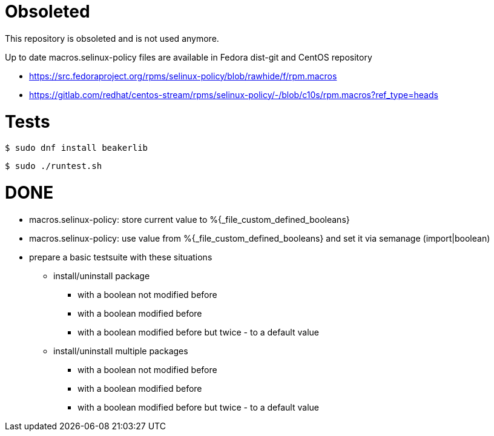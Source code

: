 = Obsoleted =

This repository is obsoleted and is not used anymore.

Up to date macros.selinux-policy files are available in Fedora dist-git
and CentOS repository

* https://src.fedoraproject.org/rpms/selinux-policy/blob/rawhide/f/rpm.macros

* https://gitlab.com/redhat/centos-stream/rpms/selinux-policy/-/blob/c10s/rpm.macros?ref_type=heads

= Tests =

    $ sudo dnf install beakerlib

    $ sudo ./runtest.sh

= DONE =

* macros.selinux-policy: store current value to %{_file_custom_defined_booleans}
* macros.selinux-policy: use value from %{_file_custom_defined_booleans} and set it via semanage (import|boolean)
* prepare a basic testsuite with these situations
** install/uninstall package
*** with a boolean not modified before
*** with a boolean modified before
*** with a boolean modified before but twice - to a default value 
** install/uninstall multiple packages
*** with a boolean not modified before
*** with a boolean modified before
*** with a boolean modified before but twice - to a default value 

